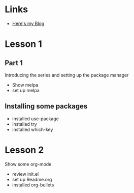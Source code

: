#+STARTUP: showall hidestars


* Links
  - [[http://tabtelf.github.io/blog][Here's my Blog]]
* Lesson 1
** Part 1
  Introducing the series and setting up the package manager
  - Show melpa
  - set up melpa
** Installing some packages
  - installed use-package
  - installed try
  - installed which-key
* Lesson 2
  Show some org-mode
  - review init.el
  - set up Readme.org
  - installed org-bullets
